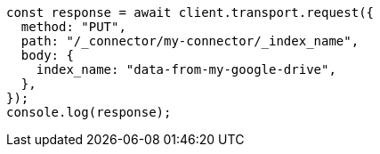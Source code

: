 // This file is autogenerated, DO NOT EDIT
// Use `node scripts/generate-docs-examples.js` to generate the docs examples

[source, js]
----
const response = await client.transport.request({
  method: "PUT",
  path: "/_connector/my-connector/_index_name",
  body: {
    index_name: "data-from-my-google-drive",
  },
});
console.log(response);
----
